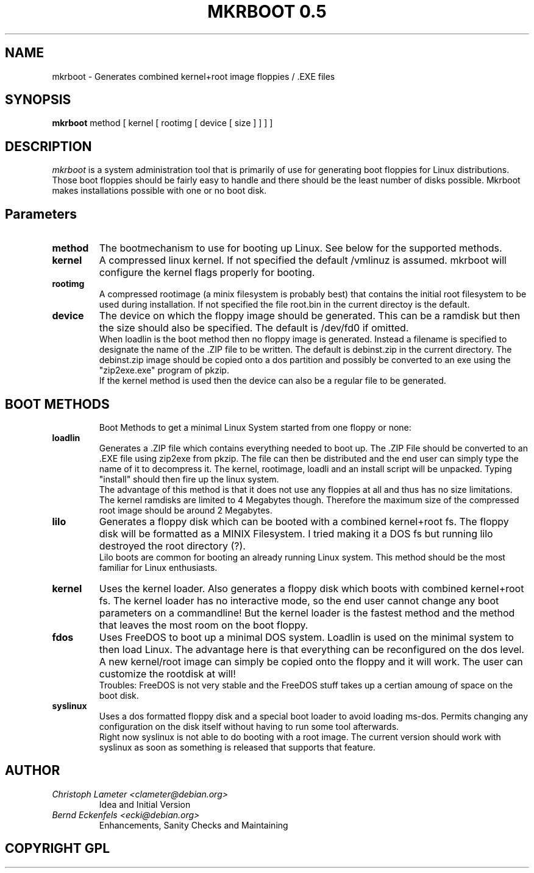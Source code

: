 .\" "%W% %G%"
.TH MKRBOOT\ 0.5 8
.SH NAME
mkrboot \- Generates combined kernel+root image floppies / .EXE files
.SH SYNOPSIS
.B mkrboot
method [ kernel [ rootimg [ device [ size ] ] ] ]
.SH DESCRIPTION
.I mkrboot
is a system administration tool that is primarily of use for generating
boot floppies for Linux distributions. Those boot floppies should be fairly
easy to handle and there should be the least number of disks possible. Mkrboot
makes installations possible with one or no boot disk.
.SH Parameters
.TP
.B method
The bootmechanism to use for booting up Linux. See below for the supported
methods.
.TP
.B kernel
A compressed linux kernel. If not specified the default /vmlinuz is assumed.
mkrboot will configure the kernel flags properly for booting.
.TP
.B rootimg
A compressed rootimage (a minix filesystem is probably best) that contains
the initial root filesystem to be used during installation. If not
specified the file root.bin in the current directoy is the default.
.TP
.B device
The device on which the floppy image should be generated. This can be
a ramdisk but then the size should also be specified. The default is
/dev/fd0 if omitted.
.br
When loadlin is the boot method then no floppy image is generated.
Instead a filename is specified to designate the name of the .ZIP file
to be written. The default is debinst.zip in the current directory. The debinst.zip image should be
copied onto a dos partition and possibly be converted to an exe using 
the "zip2exe.exe" program of pkzip.
.br
If the kernel method is used then the device can also be a regular file to
be generated.
.TP
.SH BOOT METHODS
Boot Methods to get a minimal Linux System started from one floppy or none:
.TP
.B loadlin
Generates a .ZIP file which contains everything needed to boot up. The .ZIP
File should be converted to an .EXE file using zip2exe from pkzip. The file can then be
distributed and the end user can simply type the name of it to decompress
it. The kernel, rootimage, loadli and an install script will be unpacked.
Typing "install" should then fire up the linux system.
.br
The advantage of this method is that it does not use any floppies at all and
thus has no size limitations. The kernel ramdisks are limited to 4 Megabytes
though. Therefore the maximum size of the compressed root image should be around 2
Megabytes.
.TP
.B lilo
Generates a floppy disk which can be booted with a combined kernel+root fs.
The floppy disk will be formatted as a MINIX Filesystem. I tried making it
a DOS fs but running lilo destroyed the root directory (?).
.br
Lilo boots are common for booting an already running Linux system. This
method should be the most familiar for Linux enthusiasts.
.TP
.B kernel
Uses the kernel loader. Also generates a floppy disk which boots with
combined kernel+root fs. The kernel loader has no interactive mode, so the
end user cannot change any boot parameters on a commandline! But the kernel
loader is the fastest method and the method that leaves the most room on the boot floppy.
.TP
.B fdos
Uses FreeDOS to boot up a minimal DOS system. Loadlin is used on the minimal
system to then load Linux. The advantage here is that everything can be
reconfigured on the dos level. A new kernel/root image can simply be copied
onto the floppy and it will work. The user can customize the rootdisk at
will!
.br
Troubles: FreeDOS is not very stable and the FreeDOS stuff takes up a
certian amoung of space on the boot disk.
.TP
.B syslinux
Uses a dos formatted floppy disk and a special boot loader to avoid loading
ms-dos. Permits changing any configuration on the disk itself without having
to run some tool afterwards.
.br
Right now syslinux is not able to do booting with a root image. The current
version should work with syslinux as soon as something is released that
supports that feature.
.SH AUTHOR
.TP
.I Christoph Lameter <clameter@debian.org>
Idea and Initial Version
.TP
.I Bernd Eckenfels <ecki@debian.org>
Enhancements, Sanity Checks and Maintaining
.RE
.SH COPYRIGHT GPL
